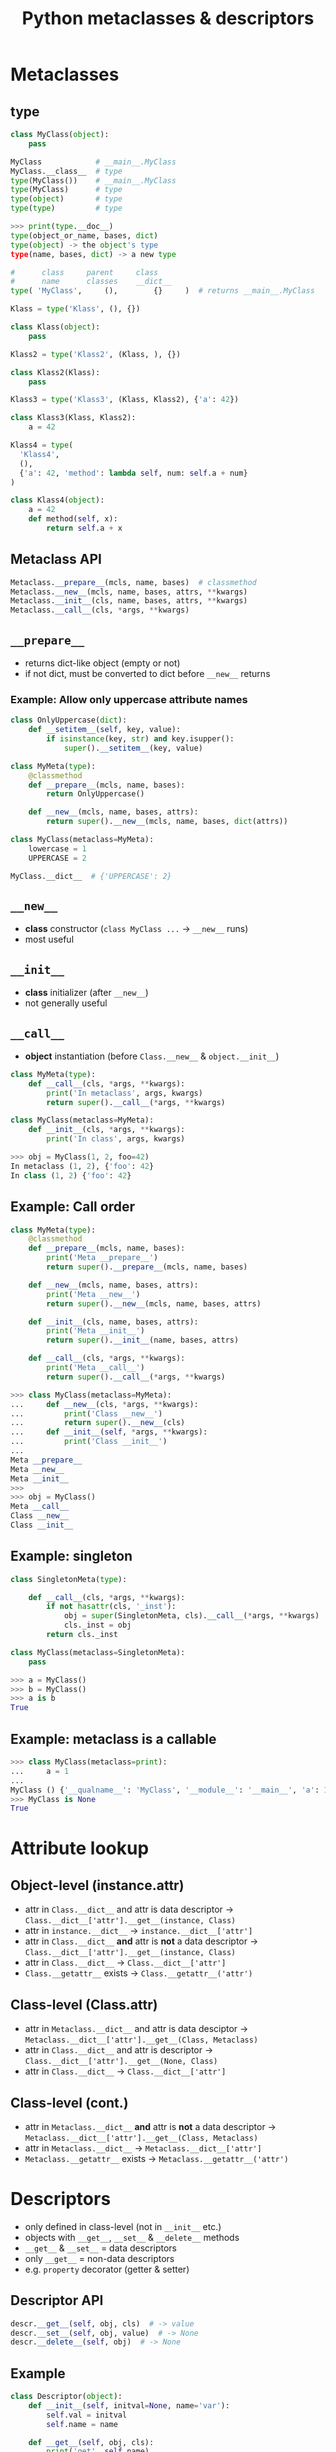 #+TITLE: Python metaclasses & descriptors
#+OPTIONS: toc:nil num:nil reveal_progress:t reveal_history:t reveal_title_slide:"<h1>%t</h1><br><h3>Athens&nbsp;Python&nbsp;users&nbsp;meetup</h3>"
#+REVEAL_TRANS: none
#+REVEAL_THEME: beige
#+REVEAL_EXTRA_CSS: ./static/custom.css
#+REVEAL_ROOT: ./static/reveal.js
#+REVEAL_PLUGINS: (highlight classList markdown zoom notes)
#+REVEAL_HIGHLIGHT_CSS: https://cdnjs.cloudflare.com/ajax/libs/highlight.js/9.12.0/styles/solarized-light.min.css

* Metaclasses

** type

#+BEGIN_SRC python
  class MyClass(object):
      pass

  MyClass            # __main__.MyClass
  MyClass.__class__  # type
  type(MyClass())    # __main__.MyClass
  type(MyClass)      # type
  type(object)       # type
  type(type)         # type
#+END_SRC

#+REVEAL: split

#+BEGIN_SRC python
  >>> print(type.__doc__)
  type(object_or_name, bases, dict)
  type(object) -> the object's type
  type(name, bases, dict) -> a new type
#+END_SRC

#+REVEAL: split

#+BEGIN_SRC python
  #      class     parent     class
  #      name      classes    __dict__
  type( 'MyClass',     (),        {}     )  # returns __main__.MyClass
#+END_SRC

#+REVEAL: split

#+BEGIN_SRC python
  Klass = type('Klass', (), {})
#+END_SRC

#+BEGIN_SRC python
  class Klass(object):
      pass
#+END_SRC

#+REVEAL: split

#+BEGIN_SRC python
  Klass2 = type('Klass2', (Klass, ), {})
#+END_SRC

#+BEGIN_SRC python
  class Klass2(Klass):
      pass
#+END_SRC

#+REVEAL: split

#+BEGIN_SRC python
  Klass3 = type('Klass3', (Klass, Klass2), {'a': 42})
#+END_SRC

#+BEGIN_SRC python
  class Klass3(Klass, Klass2):
      a = 42
#+END_SRC

#+REVEAL: split

#+BEGIN_SRC python
  Klass4 = type(
    'Klass4',
    (),
    {'a': 42, 'method': lambda self, num: self.a + num}
  )
#+END_SRC

#+BEGIN_SRC python
  class Klass4(object):
      a = 42
      def method(self, x):
          return self.a + x
#+END_SRC


** Metaclass API

#+BEGIN_SRC python
  Metaclass.__prepare__(mcls, name, bases)  # classmethod
  Metaclass.__new__(mcls, name, bases, attrs, **kwargs)
  Metaclass.__init__(cls, name, bases, attrs, **kwargs)
  Metaclass.__call__(cls, *args, **kwargs)
#+END_SRC
  

** =__prepare__=

- returns dict-like object (empty or not)
- if not dict, must be converted to dict before =__new__= returns

*** Example: Allow only uppercase attribute names
  
#+BEGIN_SRC python
  class OnlyUppercase(dict):
      def __setitem__(self, key, value):
          if isinstance(key, str) and key.isupper():
              super().__setitem__(key, value)

  class MyMeta(type):
      @classmethod
      def __prepare__(mcls, name, bases):
          return OnlyUppercase()

      def __new__(mcls, name, bases, attrs):
          return super().__new__(mcls, name, bases, dict(attrs))

  class MyClass(metaclass=MyMeta):
      lowercase = 1
      UPPERCASE = 2

  MyClass.__dict__  # {'UPPERCASE': 2}
#+END_SRC


** =__new__=

- *class* constructor (=class MyClass ...= -> =__new__= runs)
- most useful


** =__init__=

- *class* initializer (after =__new__=)
- not generally useful

  
** =__call__=

- *object* instantiation (before =Class.__new__= & =object.__init__=)
  
#+BEGIN_SRC python
  class MyMeta(type):
      def __call__(cls, *args, **kwargs):
          print('In metaclass', args, kwargs)
          return super().__call__(*args, **kwargs)
    
  class MyClass(metaclass=MyMeta):
      def __init__(cls, *args, **kwargs):
          print('In class', args, kwargs)
#+END_SRC

#+BEGIN_SRC python
  >>> obj = MyClass(1, 2, foo=42)
  In metaclass (1, 2), {'foo': 42}
  In class (1, 2) {'foo': 42}
#+END_SRC


** Example: Call order
   
#+BEGIN_SRC python
  class MyMeta(type):
      @classmethod
      def __prepare__(mcls, name, bases):
          print('Meta __prepare__')
          return super().__prepare__(mcls, name, bases)

      def __new__(mcls, name, bases, attrs):
          print('Meta __new__')
          return super().__new__(mcls, name, bases, attrs)

      def __init__(cls, name, bases, attrs):
          print('Meta __init__')
          return super().__init__(name, bases, attrs)

      def __call__(cls, *args, **kwargs):
          print('Meta __call__')
          return super().__call__(*args, **kwargs)
#+END_SRC

#+REVEAL: split

#+BEGIN_SRC python
  >>> class MyClass(metaclass=MyMeta):
  ...     def __new__(cls, *args, **kwargs):
  ...         print('Class __new__')
  ...         return super().__new__(cls)
  ...     def __init__(self, *args, **kwargs):
  ...         print('Class __init__')
  ...
  Meta __prepare__
  Meta __new__
  Meta __init__
  >>>
  >>> obj = MyClass()
  Meta __call__
  Class __new__
  Class __init__
#+END_SRC


** Example: singleton

#+BEGIN_SRC python
  class SingletonMeta(type):

      def __call__(cls, *args, **kwargs):
          if not hasattr(cls, '_inst'):
              obj = super(SingletonMeta, cls).__call__(*args, **kwargs)
              cls._inst = obj
          return cls._inst

  class MyClass(metaclass=SingletonMeta):
      pass
#+END_SRC

#+BEGIN_SRC python
  >>> a = MyClass()
  >>> b = MyClass()
  >>> a is b
  True
#+END_SRC


** Example: metaclass is a callable
   
#+BEGIN_SRC python
  >>> class MyClass(metaclass=print):
  ...     a = 1
  ...
  MyClass () {'__qualname__': 'MyClass', '__module__': '__main__', 'a': 1}
  >>> MyClass is None
  True
#+END_SRC


* Attribute lookup

** Object-level (instance.attr)

#+ATTR_REVEAL: :frag (appear)
- attr in =Class.__dict__= and attr is data descriptor -> =Class.__dict__['attr'].__get__(instance, Class)=
- attr in =instance.__dict__= -> =instance.__dict__['attr']=
- attr in =Class.__dict__= *and* attr is *not* a data descriptor -> =Class.__dict__['attr'].__get__(instance, Class)=
- attr in =Class.__dict__= -> =Class.__dict__['attr']=
- =Class.__getattr__= exists -> =Class.__getattr__('attr')=
   

** Class-level (Class.attr)

#+ATTR_REVEAL: :frag (appear)
- attr in =Metaclass.__dict__= and attr is data desciptor -> =Metaclass.__dict__['attr'].__get__(Class, Metaclass)=
- attr in =Class.__dict__= and attr is descriptor -> =Class.__dict__['attr'].__get__(None, Class)=
- attr in =Class.__dict__= -> =Class.__dict__['attr']=


** Class-level (cont.)

#+ATTR_REVEAL: :frag (appear)
- attr in =Metaclass.__dict__= *and* attr is *not* a data descriptor -> =Metaclass.__dict__['attr'].__get__(Class, Metaclass)=
- attr in =Metaclass.__dict__= -> =Metaclass.__dict__['attr']=
- =Metaclass.__getattr__= exists -> =Metaclass.__getattr__('attr')=


* Descriptors

- only defined in class-level (not in =__init__= etc.)
- objects with =__get__=, =__set__= & =__delete__= methods
- =__get__= & =__set__= = data descriptors
- only =__get__= = non-data descriptors
- e.g. =property= decorator (getter & setter)

** Descriptor API

#+BEGIN_SRC python
  descr.__get__(self, obj, cls)  # -> value
  descr.__set__(self, obj, value)  # -> None
  descr.__delete__(self, obj)  # -> None
#+END_SRC
  

** Example
   
#+BEGIN_SRC python
  class Descriptor(object):
      def __init__(self, initval=None, name='var'):
          self.val = initval
          self.name = name

      def __get__(self, obj, cls):
          print('get', self.name)
          return self.val

      def __set__(self, obj, val):
          print('set', self.name)
          self.val = val

  class MyClass(object):
      attr = Descriptor(initval=10, name='attr')
#+END_SRC

#+REVEAL: split

#+BEGIN_SRC python
  >>> MyClass.attr
  get attr
  10
  >>> MyClass.attr = 11
  >>> MyClass.attr
  11
  >>> # oops
#+END_SRC

#+REVEAL: split

#+BEGIN_SRC ipython
  >>> a = MyClass()
  >>> a.attr
  get attr
  10
  >>> a.attr = 11
  set attr
  >>> a.attr
  get attr
  11

  >>> b = MyClass()
  >>> b.attr
  get attr
  11
  >>> # wat
#+END_SRC


** Example
   
- use descriptors to indirectly set values on =instance.__dict__=
- if called from class, just return the descriptor class

#+REVEAL: split

#+BEGIN_SRC python
  class Descriptor(object):
      def __init__(self, name):
          self.name = name

      def __get__(self, obj, cls):
          if obj is None:
              return self
          try:
              print('get', self.name)
              return obj.__dict__[self.name]
          except KeyError:
              raise AttributeError()

      def __set__(self, obj, val):
          print('set', self.name)
          obj.__dict__[self.name] = val

  class MyClass(object):
      attr  = Descriptor('attr')
#+END_SRC

#+REVEAL: split

#+BEGIN_SRC ipython
  >>> MyClass.attr
  <__main__.Descriptor at 0x312....>
  >>>
  >>> a = MyClass()
  >>> a.attr
  get attr
  Traceback (most recent call last)
  ....
  AttributeError: ...
  >>> a.attr = 1
  set attr
  >>> a.attr
  get attr
  1
  >>>
  >>> b = MyClass()
  >>> b.attr = 2
  set attr
  >>> b.attr
  get attr
  2
  >>> a.attr
  get attr
  1
#+END_SRC


* Metaclasses & descriptors

- =attr = Descriptor('attr')= -> =attr = Descriptor()=

** Example

#+BEGIN_SRC python
  class Descriptor(object):
      def __init__(self):
          self.name = None

      def __get__(self, obj, cls):
          if obj is None:
              return self
          try:
              print('get', self.name)
              return obj.__dict__[self.name]
          except KeyError:
              raise AttributeError()

      def __set__(self, obj, val):
          print('set', self.name)
          obj.__dict__[self.name] = val
#+END_SRC

#+REVEAL: split

#+BEGIN_SRC python
  class MyMeta(type):
      def __new__(mcls, name, bases, attrs):
          for k, v in attrs.items():
              if isinstance(v, Descriptor):
                  v.name = k
          return super().__new__(mcls, name, bases, attrs)

  class MyClass(metaclass=MyMeta):
      attr  = Descriptor()
#+END_SRC

#+REVEAL: split

#+BEGIN_SRC ipython
  >>> MyClass.attr
  <__main__.Descriptor at 0x312....>
  >>>
  >>> a = MyClass()
  >>> a.attr = 1
  set attr
  >>> a.attr
  get attr
  1
  >>> a.__dict__
  {'attr': 1}
#+END_SRC


** Example: using annotations for typing (Python 3.6)
   
#+BEGIN_SRC python
  >>> class MyClass:
  ...     a: int
  ...     b: str
  ...
  >>> MyClass.__annotations__
  {'a': int, 'b': str}
#+END_SRC

#+REVEAL: split

#+BEGIN_SRC python
  >>> class MyClass(Typed):
  ...     a: int
  ...     b: str
  ...
  >>> obj = MyClass()
  >>> obj.a = 1
  >>> obj.a = 'foo'
  ...
  ...
  TypeError: 'foo' is not of type 'int'
#+END_SRC

#+REVEAL: split

#+BEGIN_SRC python
  class TypedDescriptor:
      def __init__(self, name, tp):
          self.name = name
          self.tp = tp

      def __get__(self, obj, cls):
          if obj is None:
              return self
          try:
              return obj.__dict__[self.name]
          except KeyError:
              raise AttributeError()

      def __set__(self, obj, val):
          if not isinstance(val, self.tp):
              raise TypeError()
          obj.__dict__[self.name] = val
#+END_SRC

#+REVEAL: split

#+BEGIN_SRC python
  class TypedMeta(type):
      def __new__(mcls, name, bases, attrs):
          ann = attrs.get('__annotations__', {})
          for k, v in ann.items():
              attrs[k] = TypedDescriptor(name=k, tp=v)
          return super().__new__(mcls, name, bases, attrs)

  class Typed(metaclass=TypedMeta):
      pass
#+END_SRC

  
* Links

- [[https://blog.ionelmc.ro/2015/02/09/understanding-python-metaclasses/][Understanding Python metaclasses]]
- [[https://docs.python.org/3/howto/descriptor.html][Descriptor HowTo Guide]]
- [[https://www.youtube.com/watch?v=sPiWg5jSoZI][Dave Beazley: Python 3 Metaprogramming]]
- [[https://www.python.org/dev/peps/pep-3115/][PEP 3115: Metaclasses in Python 3]]
- [[https://github.com/python/cpython/blob/3.6/Lib/typing.py#L2119][Python 3.6 NamedTuple class (source code)]]
- [[https://github.com/alexpeits/metaclasses-pythonmeetup-hsgr][Presentation git repo]]

# Local Variables:
# org-hide-emphasis-markers: t
# End:
